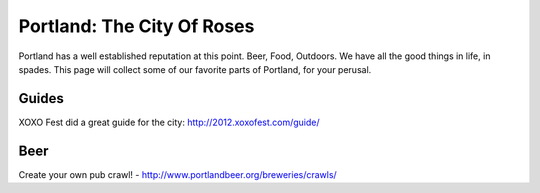 Portland: The City Of Roses
===========================

Portland has a well established reputation at this point. Beer, Food, Outdoors. We have all the good things in life, in spades. This page will collect some of our favorite parts of Portland, for your perusal.

Guides
------

XOXO Fest did a great guide for the city: http://2012.xoxofest.com/guide/



Beer
----

Create your own pub crawl! - http://www.portlandbeer.org/breweries/crawls/

